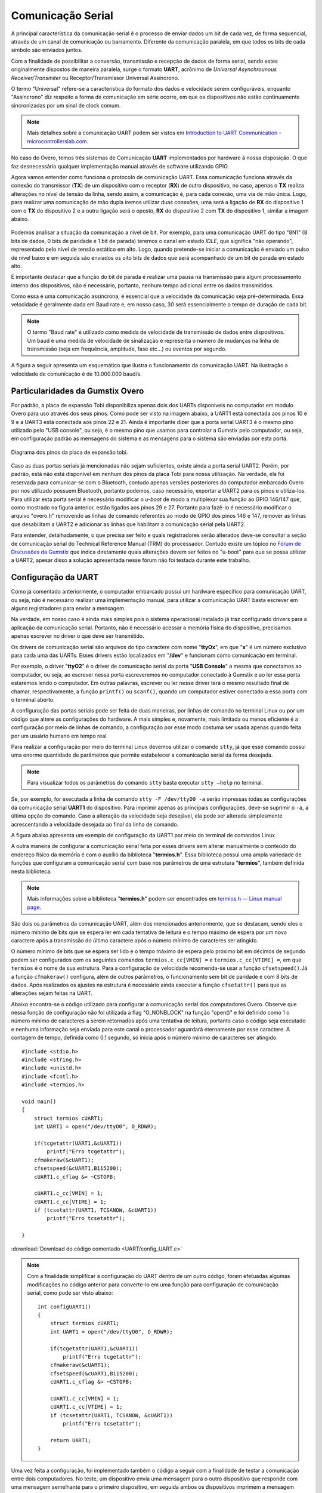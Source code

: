 Comunicação Serial
==================

A principal característica da comunicação serial é o processo de enviar dados um bit de cada vez, de forma sequencial, através de um canal de comunicação ou barramento. Diferente da comunicação paralela, em que todos os bits de cada símbolo são enviados juntos. 

Com a finalidade de possibilitar a conversão, transmissão e recepção de dados de forma serial, sendo estes originalmente dispostos de maneira paralela, surge o formato **UART**, acrônimo de *Universal Asynchrounous Receiver/Transmiter* ou Receptor/Transmissor Universal Assíncrono.

O termo "Universal" refere-se a característica do formato dos dados e velocidade serem configuráveis, enquanto "Assíncrono" diz respeito a forma de comunicação em série ocorre, em que os dispositivos não estão continuamente sincronizadas por um sinal de clock comum.

.. Note::
    Mais detalhes sobre a comunicação UART podem ser vistos em `Introduction to UART Communication - microcontrollerslab.com`_.

.. _Introduction to UART Communication - microcontrollerslab.com: https://microcontrollerslab.com/uart-communication-working-applications/

No caso do Overo, temos três sistemas de Comunicação **UART** implementados por hardware à nossa disposição. O que faz desnecessário qualquer implementação manual através de software utilizando GPIO.

Agora vamos entender como funciona o protocolo de comunicação UART. Essa comunicação funciona através da conexão do transmissor (**TX**) de um dispositivo com o receptor (**RX**) de outro dispositivo, no caso, apenas o **TX** realiza alterações no nível de tensão da linha, sendo assim, a comunicação é, para cada conexão, uma via de mão única. Logo, para realizar uma comunicação de mão dupla iremos utilizar duas conexões, uma será a ligação de **RX** do dispositivo 1 com o **TX** do dispositivo 2 e a outra ligação será o oposto, **RX** do dispositivo 2 com **TX** do dispositivo 1, similar a imagem abaixo.

.. figure:: /img/Aerial/UART_bus.png
    :align: center

Podemos analisar a situação da comunicação a nível de bit. Por exemplo, para uma comunicação UART do tipo "8N1" (8 bits de dados, 0 bits de paridade e 1 bit de parada) teremos o canal em estado *IDLE*, que significa "não operando", representado pelo nível de tensão estático em alto. Logo, quando pretende-se iniciar a comunicação é enviado um pulso de nível baixo e em seguida são enviados os oito bits de dados que será acompanhado de um bit de parada em estado alto.

É importante destacar que a função do bit de parada é realizar uma pausa na transmissão para algum processamento interno dos dispositivos, não é necessário, portanto, nenhum tempo adicional entre os dados transmitidos.

Como essa é uma comunicação assíncrona, é essencial que a velocidade da comunicação seja pré-determinada. Essa velocidade é geralmente dada em Baud rate e, em nosso caso, 30 será essencialmente o tempo de duração de cada bit.

.. 30 O QUE?????????

.. Note::
    O termo "Baud rate" é utilizado como medida de velocidade de transmissão de dados entre dispositivos. Um baud é uma medida de velocidade de sinalização e representa o número de mudanças na linha de transmissão (seja em frequência, amplitude, fase etc...) ou eventos por segundo.

A figura a seguir apresenta um esquemático que ilustra o funcionamento da comunicação UART. Na ilustração a velocidade de comunicação é de 10.000.000 baud/s.

.. figure:: /img/Aerial/UART_8N1.png
    :align: center
    :width: 500px

Particularidades da Gumstix Overo
~~~~~~~~~~~~~~~~~~~~~~~~~~~~~~~~~

Por padrão, a placa de expansão Tobi disponibiliza apenas dois dos UARTs disponíveis no computador em modulo Overo para uso através dos seus pinos. Como pode ser visto na imagem abaixo, a UART1 está conectada aos pinos 10 e 9 e a UART3 está conectada aos pinos 22 e 21. Ainda é importante dizer que a porta serial UART3 é o mesmo pino utilizado pelo "USB console", ou seja, é o mesmo pino que usamos para controlar a Gumstix pelo computador, ou seja, em configuração padrão as mensagens do sistema e as mensagens para o sistema são enviadas por esta porta.

.. figure:: /img/Aerial/Pinos_Tobi.png
    :align: center

    Diagrama dos pinos da placa de expansão tobi.

Caso as duas portas seriais já mencionadas não sejam suficientes, existe ainda a porta serial UART2. Porém, por padrão, está não está disponível em nenhum dos pinos da placa Tobi para nossa utilização. Na verdade, ela foi reservada para comunicar-se com o Bluetooth, contudo apenas versões posteriores do computador embarcado Overo por nos utilizado possuem Bluetooth, portanto podemos, caso necessário, exportar a UART2 para os pinos e utiliza-los. Para utilizar esta porta serial é necessário modificar o *u-boot* de modo a multiplexar sua função ao GPIO 146/147 que, como mostrado na figura anterior, estão ligados aos pinos 29 e 27. Portanto para fazê-lo é necessário modificar o arquivo "overo.h" removendo as linhas de comando referentes ao modo de GPIO dos pinos 146 e 147, remover as linhas que desabilitam a UART2 e adicionar as linhas que habilitam a comunicação serial pela UART2.

Para entender, detalhadamente, o que precisa ser feito e quais registradores serão alterados deve-se consultar a seção de comunicação serial do Technical Reference Manual (TRM) do processador. Contudo existe um tópico no `Fórum de Discussões da Gumstix`_ que indica diretamente quais alterações devem ser feitos no "u-boot" para que se possa utilizar a UART2, apesar disso a solução apresentada nesse fórum não foi testada durante este trabalho.

.. _Fórum de Discussões da Gumstix: http://gumstix.8.x6.nabble.com/Using-UART-2-on-an-Overo-td660403.html

.. testar esse método e detalhar como é feito
.. http://gumstix.8.x6.nabble.com/template/NamlServlet.jtp?macro=search_page&node=558772&query=UART2
.. http://gumstix.8.x6.nabble.com/Using-UART-2-on-an-Overo-td660403.html

Configuração da UART
~~~~~~~~~~~~~~~~~~~~

Como já comentado anteriormente, o computador embarcado possui um hardware específico para comunicação UART, ou seja, não é necessário realizar uma implementação manual, para utilizar a comunicação UART basta escrever em alguns registradores para enviar a mensagem.

Na verdade, em nosso caso é ainda mais simples pois o sistema operacional instalado já traz configurado drivers para a aplicação da comunicação serial. Portanto, não é necessário acessar a memória física do dispositivo, precisamos apenas escrever no driver o que deve ser transmitido.

Os drivers de comunicação serial são arquivos do tipo caractere com nome "**ttyOx**", em que "**x**" é um número exclusivo para cada uma das UARTs. Esses drivers estão localizados em "**/dev**" e funcionam como comunicação em terminal.

Por exemplo, o driver "**ttyO2**" é o driver de comunicação serial da porta "**USB Console**" a mesma que conectamos ao computador, ou seja, ao escrever nessa porta escreveremos no computador conectado à Gumstix e ao ler essa porta estaremos lendo o computador. Em outras palavras, escrever ou ler nesse driver terá o mesmo resultado final de chamar, respectivamente, a função ``printf()`` ou ``scanf()``, quando um computador estiver conectado a essa porta com o terminal aberto.

A configuração das portas seriais pode ser feita de duas maneiras, por linhas de comando no terminal Linux ou por um código que altere as configurações do hardware. A mais simples e, novamente, mais limitada ou menos eficiente é a configuração por meio de linhas de comando, a configuração por esse modo costuma ser usada apenas quando feita por um usuário humano em tempo real.

Para realizar a configuração por meio do terminal Linux devemos utilizar o comando ``stty``, já que esse comando possui uma enorme quantidade de parâmetros que permite estabelecer a comunicação serial da forma desejada.

.. Note::
    Para visualizar todos os parâmetros do comando ``stty`` basta executar ``stty –help`` no terminal.

Se, por exemplo, for executada a linha de comando ``stty -F /dev/ttyO0 -a`` serão impressas todas as configurações da comunicação serial **UART1** do dispositivo. Para imprimir apenas as principais configurações, deve-se suprimir o ``-a``, a última opção do comando. Caso a alteração da velocidade seja desejável, ela pode ser alterada simplesmente acrescentando a velocidade desejada ao final da linha de comando.

A figura abaixo apresenta um exemplo de configuração da UART1 por meio do terminal de comandos Linux.

.. imagem

A outra maneira de configurar a comunicação serial feita por esses drivers sem alterar manualmente o conteúdo do endereço físico da memória é com o auxílio da biblioteca "**termios.h**". Essa biblioteca possui uma ampla variedade de funções que configuram a comunicação serial com base nos parâmetros de uma estrutura "**termios**", também definida nesta biblioteca.

.. Note::
    Mais informações sobre a biblioteca "**termios.h**" podem ser encontrados em `termios.h — Linux manual page`_.

.. _termios.h — Linux manual page: https://man7.org/linux/man-pages/man0/termios.h.0p.html

São dois os parâmetros da comunicação UART, além dos mencionados anteriormente, que se destacam, sendo eles o número mínimo de bits que se espera ler em cada tentativa de leitura e o tempo máximo de espera por um novo caractere após a transmissão do último caractere após o número mínimo de caracteres ser atingido.

O número mínimo de bits que se espera ser lido e o tempo máximo de espera pelo próximo bit em décimos de segundo podem ser configurados com os seguintes comandos ``termios.c_cc[VMIN] =`` e ``termios.c_cc[VTIME] =``, em que ``termios`` é o nome de sua estrutura. Para a configuração de velocidade recomenda-se usar a função ``cfsetspeed()``.Já a função ``cfmakeraw()`` configura, além de outros parâmetros, o funcionamento sem bit de paridade e com 8 bits de dados. Após realizados os ajustes na estrutura é necessário ainda executar a função ``cfsetattr()`` para que as alterações sejam feitas na UART.

Abaixo encontra-se o código utilizado para configurar a comunicação serial dos computadores Overo. Observe que nessa função de configuração não foi utilizada a flag "O_NONBLOCK" na função "open()" e foi definido como 1 o número mínimo de caracteres a serem retornados após uma tentativa de leitura, portanto caso o código seja executado e nenhuma informação seja enviada para este canal o processador aguardará eternamente por esse caractere. A contagem de tempo, definida como 0,1 segundo, só inicia após o número mínimo de caracteres ser atingido.


::

    #include <stdio.h>
    #include <string.h>
    #include <unistd.h>
    #include <fcntl.h>
    #include <termios.h>

    void main()
    {
        struct termios cUART1;
        int UART1 = open("/dev/ttyO0", O_RDWR);

        if(tcgetattr(UART1,&cUART1))
            printf("Erro tcgetattr");
        cfmakeraw(&cUART1);
        cfsetspeed(&cUART1,B115200); 
        cUART1.c_cflag &= ~CSTOPB;

        cUART1.c_cc[VMIN] = 1;
        cUART1.c_cc[VTIME] = 1;
        if (tcsetattr(UART1, TCSANOW, &cUART1))
            printf("Erro tcsetattr");

    }

:download:`Download do código comentado <UART/config_UART.c>`

.. Note::
    Com a finalidade simplificar a configuração do UART dentro de um outro código, foram efetuadas algumas modificações no código anterior para converte-lo em uma função para configuração de comunicação serial, como pode ser visto abaixo:

    ::

        int configUART1()
        {
            struct termios cUART1;
            int UART1 = open("/dev/ttyO0", O_RDWR);

            if(tcgetattr(UART1,&cUART1))
                printf("Erro tcgetattr");
            cfmakeraw(&cUART1);
            cfsetspeed(&cUART1,B115200); 
            cUART1.c_cflag &= ~CSTOPB;

            cUART1.c_cc[VMIN] = 1;
            cUART1.c_cc[VTIME] = 1;
            if (tcsetattr(UART1, TCSANOW, &cUART1))
                printf("Erro tcsetattr");
                
            return UART1;
        }

Uma vez feita a configuração, foi implementado também o código a seguir com a finalidade de testar a comunicação entre dois computadores. No teste, um dispositivo envia uma mensagem para o outro dispositivo que responde com uma mensagem semelhante para o primeiro dispositivo, em seguida ambos os dispositivos imprimem a mensagem recebida.

:: 

    int main()
    {

        int UART1 = configUART1();  // call the UART configuration function
        char dis[2], out[100], string[100];

        printf("Que dispositivo eu sou?");
        scanf("%c", &dis[0]);
        dis[1] = 0;
        string[0] = 0;
        strcat(string, "Ola! Essa e uma mensagem do dispositivo ");
        strcat(string, dis);

        // testa UART
        write(UART1, string, strlen(string));
        sleep(1);
        read(UART1, out, 100);
        printf("Mensagem lida pelo dispositivo %s: %s\n", dis, out);
        close(UART1);
        return 0;
    }
    
    
:download:`Download do código completo <UART/comun_UART.c>`

Como os dois dispositivos são idênticos, será necessário conectar o pino 10 de um dispositivo com o pino 9 do outro dispositivo e vice-versa. Utilizando esse código como base é possível enviar qualquer mensagem de até 100 caracteres de um dispositivo ao outro.

A figura a seguir apresenta o resultado do teste dos códigos apresentados. Nessa figura podemos ver dois terminais do Linux, cada um vinculado a um computador embarcado, e ambos chamam a mesma função, logo em seguida vemos a mensagem lida por cada um dos dispositivos.

.. figura

Referências
-----------

* PITA, H. C. Desenvolvimento de sistema de comunicação multiplataforma para veículos aéreos de asa fixa. Faculdade de Tecnologia, Universidade de Brasília, 2018.
* `Universal asynchronous receiver-transmitter`_ - wikipedia.org
* `Asynchronous serial communication`_ - wikipedia.org 
* `Como funcionam as UARTs`_ - newtoncbraga.com.br
* `UART Basics`_ - ece353.engr.wisc.edu
* `termios.h(0p) - Linux manual page`_ - man7.org
* `cfsetspeed(3) - Linux man page`_ - linux.die.net

.. _Universal asynchronous receiver-transmitter: https://en.wikipedia.org/wiki/Universal_asynchronous_receiver-transmitter
.. _Asynchronous serial communication: https://en.wikipedia.org/wiki/Asynchronous_serial_communication
.. _Como funcionam as UARTs: http://newtoncbraga.com.br/index.php/telecom-artigos/1709-#:~:text=UART
.. _UART Basics: https://ece353.engr.wisc.edu/serial-interfaces/uart-basics/
.. _termios.h(0p) - Linux manual page: https://man7.org/linux/man-pages/man0/termios.h.0p.html
.. _cfsetspeed(3) - Linux man page: https://linux.die.net/man/3/cfsetspeed
